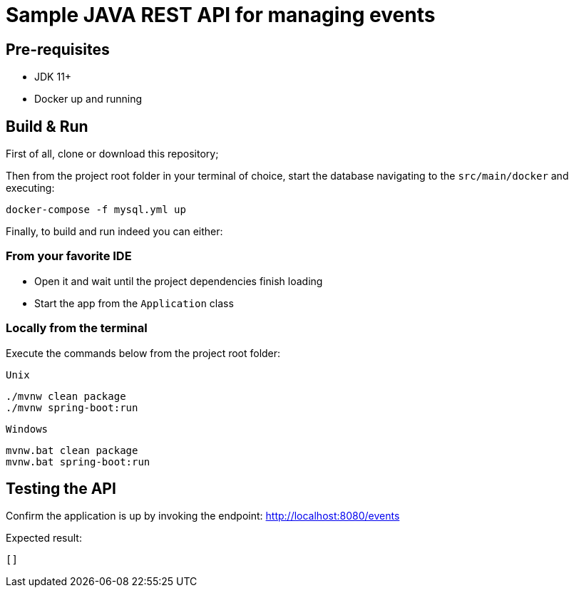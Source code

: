 = Sample JAVA REST API for managing events

== Pre-requisites
* JDK 11+
* Docker up and running

== Build & Run

First of all, clone or download this repository;

Then from the project root folder in your terminal of choice, start the database navigating to the `src/main/docker` and executing:
[source, bash]
--
docker-compose -f mysql.yml up
--

Finally, to build and run indeed you can either:

=== From your favorite IDE
- Open it and wait until the project dependencies finish loading
- Start the app from the `Application` class

=== Locally from the terminal
Execute the commands below from the project root folder:

`Unix`
[source, bash, numbered]
--
./mvnw clean package
./mvnw spring-boot:run
--

`Windows`
[source, bash, numbered]
--
mvnw.bat clean package
mvnw.bat spring-boot:run
--

== Testing the API
Confirm the application is up by invoking the endpoint: http://localhost:8080/events

Expected result:
[source, json]
--
[]
--

